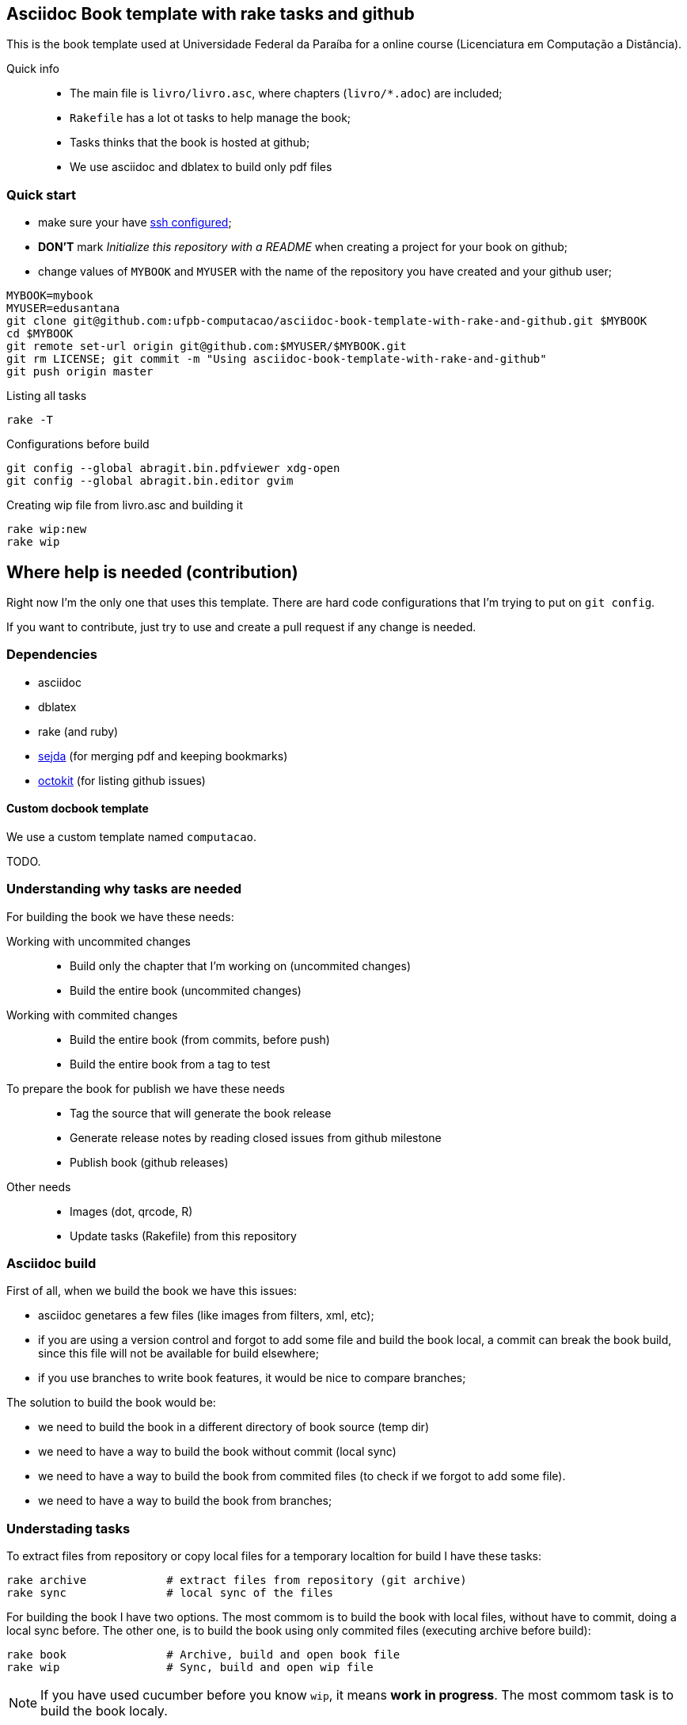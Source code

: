 == Asciidoc Book template with rake tasks and github

This is the book template used at Universidade Federal da Paraíba for a online course (Licenciatura em Computação a Distância).

Quick info::
* The main file is `livro/livro.asc`, where chapters (`livro/*.adoc`) are included;
* `Rakefile` has a lot ot tasks to help manage the book;
* Tasks thinks that the book is hosted at github;
* We use asciidoc and dblatex to build only pdf files

=== Quick start

* make sure your have https://help.github.com/articles/generating-ssh-keys/[ssh configured];
* *DON'T* mark _Initialize this repository with a README_ when creating a project for your book on github;
* change values of `MYBOOK` and `MYUSER` with the name of the repository you have created and your github user;

....
MYBOOK=mybook
MYUSER=edusantana
git clone git@github.com:ufpb-computacao/asciidoc-book-template-with-rake-and-github.git $MYBOOK
cd $MYBOOK
git remote set-url origin git@github.com:$MYUSER/$MYBOOK.git
git rm LICENSE; git commit -m "Using asciidoc-book-template-with-rake-and-github"
git push origin master
....

.Listing all tasks
....
rake -T
....

.Configurations before build
....
git config --global abragit.bin.pdfviewer xdg-open
git config --global abragit.bin.editor gvim
....

.Creating wip file from livro.asc and building it
....
rake wip:new
rake wip
....

== Where help is needed (contribution)

Right now I'm the only one that uses this template. There are
hard code configurations that I'm trying to put on `git config`.

If you want to contribute, just try to use and
create a pull request if any change is needed.

=== Dependencies

* asciidoc
* dblatex
* rake (and ruby)
* http://www.sejda.org/[sejda] (for merging pdf and keeping bookmarks)
* https://github.com/octokit/octokit.rb[octokit] (for listing github issues)

==== Custom docbook template

We use a custom template named `computacao`.

TODO.

=== Understanding why tasks are needed

For building the book we have these needs:

Working with uncommited changes::

- Build only the chapter that I'm working on (uncommited changes)
- Build the entire book (uncommited changes)

Working with commited changes::

- Build the entire book (from commits, before push)
- Build the entire book from a tag to test

To prepare the book for publish we have these needs::

- Tag the source that will generate the book release
- Generate release notes by reading closed issues from github milestone
- Publish book (github releases)

Other needs::
- Images (dot, qrcode, R)
- Update tasks (Rakefile) from this repository

=== Asciidoc build

First of all, when we build the book we have this issues:

- asciidoc genetares a few files (like images from filters, xml, etc);
- if you are using a version control and forgot to add some file and
build the book local, a commit can break the book build, since
this file will not be available for build elsewhere;
- if you use branches to write book features, it would be nice
to compare branches;

The solution to build the book would be:

- we need to build the book in a different directory of book source (temp dir)
- we need to have a way to build the book without commit (local sync)
- we need to have a way to build the book from commited files (to check if we
forgot to add some file).
- we need to have a way to build the book from branches;

=== Understading tasks

To extract files from repository or copy local files for a temporary
localtion for build I have these tasks:

 rake archive            # extract files from repository (git archive)
 rake sync               # local sync of the files

For building the book I have two options. The most commom is to build
the book with local files, without have to commit, doing a
local sync before. The other one, is to build the book using only
commited files (executing archive before build):

 rake book               # Archive, build and open book file
 rake wip                # Sync, build and open wip file

NOTE: If you have used cucumber before you know `wip`, it means
*work in progress*. The most commom task is to build the book localy.

But very ofter we want to build just a piece of the book.
Let's supose my main source file is `my-book/book.adoc`, this is
the file where I include all chapters.

The wip task won't use the main source file to build,
it will make a copy in `my-book/wip.adoc` (if doesn't exists)
and use it to build. The first time you run `rake wip` the book will
have the same contains. But you can remove includes
from `wip.adoc` and it will only build those chapters that you
are working on. (work in progress)

If I what to build the entire book again, or just include others
chapters I just have to create the wip file again and edit changes:

 rake wip:new            # Create new wip file from book source
 rake wip:edit           # Edit wip source

After the book have been build, I can open it:

 rake book:open          # Open pdf book
 rake wip:open           # Open wip pdf

But there are times when the book doesn't build, and we have to
inspect the docbook xml file generated at the building:

 rake book:xml           # Open docbook xml from book build
 rake wip:xml            # Open docbook xml from wip build

To open the book for edition:

 rake book:edit          # Edit book source
 rake wip:edit           # Edit wip source

And to mananage book versions I use git tags:

 rake tag:apply[tag]     # Aplly a tag to the project
 rake tag:delete[tag]    # Delete a tag applied
 rake tag:list           # List project tags
 rake tag:push           # Push tags

But before applying a tag I have to compare the HEAD with a previous
tag to generate the Revision History (and release notes). I use the
commit titles with github issue numbers to generate them with:

 rake tag:compare[tag]   # Compare HEAD with tag, generate release notes with git log

With this comparation I update the docinfo.xml to generate the
revision history, and then commit and apply tag.

A Revision history:
https://github.com/ufpb-computacao/linguagem-de-programacao-i-livro/blob/master/livro/docinfo.xml

With a tag applied, it's time to generate the release. We have to
extract the files from repository tag and build it. This is a special
build, the book release will be renames using the tag name and copied
to a release dir, something like `releases/my-book-v1.1.0.pdf`:

 rake release:archive[tag]  # archive files from git tag
 rake release:build[tag]    # build book release from tag

To publish books, we use github releases. For that I have to
push a tag of the project before upload release:

 rake tag:push               # Push tags

With the tag pushed to the repository I can edit the release
in github site (I use the same text from release notes) and upload
the book release.

A Published release on github:
https://github.com/ufpb-computacao/linguagem-de-programacao-i-livro/releases/tag/v0.5.1

In post production, if users find a problem in the book, they can
create an issue in github. We fix the bug, generate a new version
of the book and say thank you to them.

Issue created by a reader:
https://github.com/ufpb-computacao/linguagem-de-programacao-i-livro/issues/69

Since I manage a few books projects, I also need a way to keep
all projects's Rakefile updated:

 rake uprake             # Download new Rakefile

This will download the Rakefile (with all these tasks) where I keep updated:
https://github.com/ufpb-computacao/novo-livro/blob/master/Rakefile


Features I wish:

- Notify users if a new version of the book is available when user
opens the pdf book (I think http://www.crossref.org has it, don't know).


=== My sequence on a normal day

....
rake wip:edit
Write chapters
rake wip
Write chapters
rake wip
git commit
rake book
Write chapters
rake wip
git commit
rake book
git rebase -i (edit commit messages to generate release notes from them later)
git push
....

[[sec_tasks_list]]
=== Tasks

....
rake archive                   # Extract files from repository (git archive)
rake book                      # Archive, build and open book file
rake book:build                # Build book
rake book:edit                 # Edit book source
rake book:open                 # Open pdf book
rake book:release[tag]         # Release new edition book
rake book:xml                  # Open docbook xml from book build
rake clean                     # Remove any temporary products
rake clobber                   # Remove any generated file
rake dot                       # Build images from dot files
rake github:issues[milestone]  # List issues from github milestone
rake original                  # Open orginal pdf to work
rake qrcode                    # Build tables from qrcode specs
rake r                         # Build images from R files
rake release:archive[tag]      # Archive files from git tag
rake release:build[tag]        # Build book release
rake sync                      # Local sync of the files
rake tag:apply[tag]            # Aplly a tag to the project
rake tag:delete[tag]           # Delete a tag applied
rake tag:docinfo               # Open docinfo for edition
rake tag:list                  # List project tags
rake tag:push                  # Push tags
rake tag:revision[tag]         # Generate revision history, compare HEAD and tag
rake uprake                    # Download new Rakefile
rake wip                       # Sync, build and open wip file
rake wip:build                 # build book from releases/master
rake wip:edit                  # Edit wip source
rake wip:epub                  # build wip epub book
rake wip:ficha                 # Copia ficha técnica para um diretório configurado
rake wip:new                   # Create new wip file from book source
rake wip:open                  # Open wip pdf
rake wip:xml                   # Open docbook xml from wip build
....

